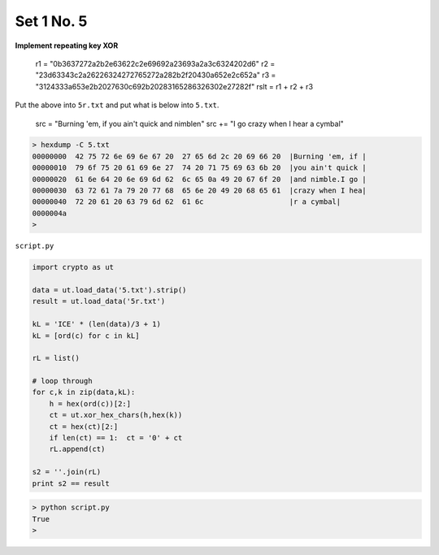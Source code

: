 .. _n5:

###########
Set 1 No. 5
###########

**Implement repeating key XOR**

    r1 =  "0b3637272a2b2e63622c2e69692a23693a2a3c6324202d6"
    r2 = "23d63343c2a26226324272765272a282b2f20430a652e2c652a"
    r3 = "3124333a653e2b2027630c692b20283165286326302e27282f"
    rslt = r1 + r2 + r3

Put the above into ``5r.txt`` and put what is below into ``5.txt``.

    src =  "Burning 'em, if you ain't quick and nimble\n"
    src += "I go crazy when I hear a cymbal"

.. sourcecode:: bash

    > hexdump -C 5.txt
    00000000  42 75 72 6e 69 6e 67 20  27 65 6d 2c 20 69 66 20  |Burning 'em, if |
    00000010  79 6f 75 20 61 69 6e 27  74 20 71 75 69 63 6b 20  |you ain't quick |
    00000020  61 6e 64 20 6e 69 6d 62  6c 65 0a 49 20 67 6f 20  |and nimble.I go |
    00000030  63 72 61 7a 79 20 77 68  65 6e 20 49 20 68 65 61  |crazy when I hea|
    00000040  72 20 61 20 63 79 6d 62  61 6c                    |r a cymbal|
    0000004a
    >

``script.py``

.. sourcecode:: python

    import crypto as ut

    data = ut.load_data('5.txt').strip()
    result = ut.load_data('5r.txt')

    kL = 'ICE' * (len(data)/3 + 1)
    kL = [ord(c) for c in kL]

    rL = list()

    # loop through
    for c,k in zip(data,kL):
        h = hex(ord(c))[2:]
        ct = ut.xor_hex_chars(h,hex(k))
        ct = hex(ct)[2:]
        if len(ct) == 1:  ct = '0' + ct
        rL.append(ct)

    s2 = ''.join(rL)
    print s2 == result

.. sourcecode:: bash

    > python script.py 
    True
    >
